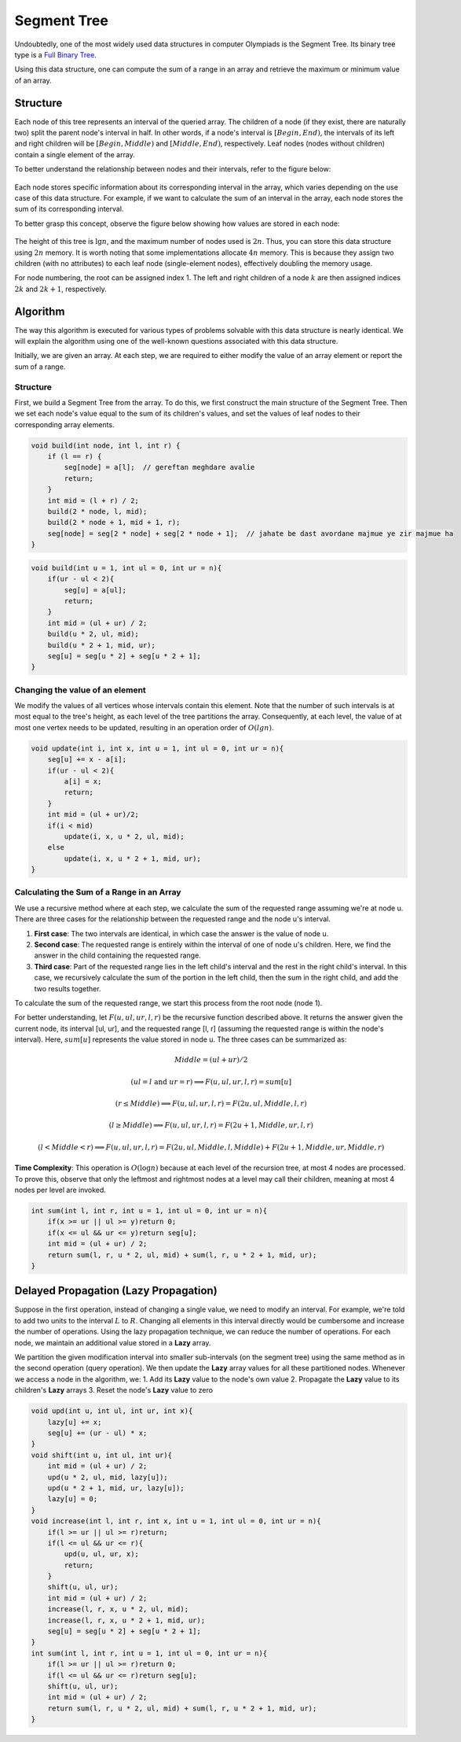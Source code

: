 Segment Tree
============
Undoubtedly, one of the most widely used data structures in computer Olympiads is the Segment Tree.  
Its binary tree type is a `Full Binary Tree <https://gtoi.shaazzz.ir/book/8/1.html#full-binary-tree>`_.

Using this data structure, one can compute the sum of a range in an array and retrieve the maximum or minimum value of an array.

.. _structure:

Structure
----------
Each node of this tree represents an interval of the queried array.  
The children of a node (if they exist, there are naturally two) split the parent node's interval in half. In other words, if a node's interval is :math:`[Begin, End)`, the intervals of its left and right children will be :math:`[Begin, Middle)` and :math:`[Middle, End)`, respectively.  
Leaf nodes (nodes without children) contain a single element of the array.

To better understand the relationship between nodes and their intervals, refer to the figure below:

.. figure:: /_static/SegmentTree.png  
 :width: 75%  
 :align: center  
 :alt: Segment Tree  

Each node stores specific information about its corresponding interval in the array, which varies depending on the use case of this data structure.  
For example, if we want to calculate the sum of an interval in the array, each node stores the sum of its corresponding interval.  

To better grasp this concept, observe the figure below showing how values are stored in each node:

.. figure:: /_static/construction.png  
 :width: 85%  
 :align: center  
 :alt: Segment Tree  

The height of this tree is :math:`\lg n`, and the maximum number of nodes used is :math:`2n`. Thus, you can store this data structure using :math:`2n` memory.  
It is worth noting that some implementations allocate :math:`4n` memory. This is because they assign two children (with no attributes) to each leaf node (single-element nodes), effectively doubling the memory usage.  

For node numbering, the root can be assigned index 1. The left and right children of a node :math:`k` are then assigned indices :math:`2k` and :math:`2k + 1`, respectively.

Algorithm
---------
The way this algorithm is executed for various types of problems solvable with this data structure is nearly identical. We will explain the algorithm using one of the well-known questions associated with this data structure.

Initially, we are given an array. At each step, we are required to either modify the value of an array element or report the sum of a range.

.. _structure:

Structure
~~~~~~~~~
First, we build a Segment Tree from the array. To do this, we first construct the main structure of the Segment Tree. Then we set each node's value equal to the sum of its children's values, and set the values of leaf nodes to their corresponding array elements.

.. code-block:: c++

    void build(int node, int l, int r) {
        if (l == r) {
            seg[node] = a[l];  // gereftan meghdare avalie
            return;
        }
        int mid = (l + r) / 2;
        build(2 * node, l, mid);
        build(2 * node + 1, mid + 1, r);
        seg[node] = seg[2 * node] + seg[2 * node + 1];  // jahate be dast avordane majmue ye zir majmue ha
    }

.. code-block:: cpp

    void build(int u = 1, int ul = 0, int ur = n){
        if(ur - ul < 2){
            seg[u] = a[ul];
            return;
        }
        int mid = (ul + ur) / 2;
        build(u * 2, ul, mid);
        build(u * 2 + 1, mid, ur);
        seg[u] = seg[u * 2] + seg[u * 2 + 1];
    }

Changing the value of an element
~~~~~~~~~~~~~~~~~~~~~~~~~

We modify the values of all vertices whose intervals contain this element. Note that the number of such intervals is at most equal to the tree's height, as each level of the tree partitions the array. Consequently, at each level, the value of at most one vertex needs to be updated, resulting in an operation order of :math:`O(lg n)`.

.. code-block:: cpp

    void update(int i, int x, int u = 1, int ul = 0, int ur = n){
        seg[u] += x - a[i];
        if(ur - ul < 2){
            a[i] = x;
            return;
        }
        int mid = (ul + ur)/2;
        if(i < mid)
            update(i, x, u * 2, ul, mid);
        else
            update(i, x, u * 2 + 1, mid, ur);
    }

.. _range_sum_report:

Calculating the Sum of a Range in an Array
~~~~~~~~~~~~~~~~~~~~~~~~~~~~~~~~~~~~~~~~~

We use a recursive method where at each step, we calculate the sum of the requested range assuming we're at node u.  
There are three cases for the relationship between the requested range and the node u's interval.  

1. **First case**: The two intervals are identical, in which case the answer is the value of node u.  
2. **Second case**: The requested range is entirely within the interval of one of node u's children. Here, we find the answer in the child containing the requested range.  
3. **Third case**: Part of the requested range lies in the left child's interval and the rest in the right child's interval. In this case, we recursively calculate the sum of the portion in the left child, then the sum in the right child, and add the two results together.  

To calculate the sum of the requested range, we start this process from the root node (node 1).  

For better understanding, let :math:`F(u, ul, ur, l, r)` be the recursive function described above. It returns the answer given the current node, its interval [ul, ur], and the requested range [l, r] (assuming the requested range is within the node's interval). Here, :math:`sum[u]` represents the value stored in node u. The three cases can be summarized as:  

.. math:: Middle = (ul + ur) / 2  
.. math:: (ul = l \text{ and } ur = r) \implies F(u, ul, ur, l, r) = sum[u]  
.. math:: (r \leq Middle) \implies F(u, ul, ur, l, r) = F(2u, ul, Middle, l, r)  
.. math:: (l \geq Middle) \implies F(u, ul, ur, l, r) = F(2u+1, Middle, ur, l, r)  
.. math:: (l < Middle < r) \implies F(u, ul, ur, l, r) = F(2u, ul, Middle, l, Middle) + F(2u+1, Middle, ur, Middle, r)  

**Time Complexity**: This operation is :math:`O(\log n)` because at each level of the recursion tree, at most 4 nodes are processed. To prove this, observe that only the leftmost and rightmost nodes at a level may call their children, meaning at most 4 nodes per level are invoked.

.. code-block:: cpp

    int sum(int l, int r, int u = 1, int ul = 0, int ur = n){
        if(x >= ur || ul >= y)return 0;
        if(x <= ul && ur <= y)return seg[u];
        int mid = (ul + ur) / 2;
        return sum(l, r, u * 2, ul, mid) + sum(l, r, u * 2 + 1, mid, ur);
    }

Delayed Propagation (Lazy Propagation)
-------------------------------------
Suppose in the first operation, instead of changing a single value, we need to modify an interval. For example, we're told to add two units to the interval :math:`L` to :math:`R`. Changing all elements in this interval directly would be cumbersome and increase the number of operations. Using the lazy propagation technique, we can reduce the number of operations. For each node, we maintain an additional value stored in a **Lazy** array. 

We partition the given modification interval into smaller sub-intervals (on the segment tree) using the same method as in the second operation (query operation). We then update the **Lazy** array values for all these partitioned nodes. Whenever we access a node in the algorithm, we: 
1. Add its **Lazy** value to the node's own value
2. Propagate the **Lazy** value to its children's **Lazy** arrays
3. Reset the node's **Lazy** value to zero

.. code-block:: cpp

    void upd(int u, int ul, int ur, int x){
        lazy[u] += x;
        seg[u] += (ur - ul) * x;
    }
    void shift(int u, int ul, int ur){
        int mid = (ul + ur) / 2;
        upd(u * 2, ul, mid, lazy[u]);
        upd(u * 2 + 1, mid, ur, lazy[u]);
        lazy[u] = 0;
    }
    void increase(int l, int r, int x, int u = 1, int ul = 0, int ur = n){
        if(l >= ur || ul >= r)return;
        if(l <= ul && ur <= r){
            upd(u, ul, ur, x);
            return;
        }
        shift(u, ul, ur);
        int mid = (ul + ur) / 2;
        increase(l, r, x, u * 2, ul, mid);
        increase(l, r, x, u * 2 + 1, mid, ur);
        seg[u] = seg[u * 2] + seg[u * 2 + 1];
    }
    int sum(int l, int r, int u = 1, int ul = 0, int ur = n){
        if(l >= ur || ul >= r)return 0;
        if(l <= ul && ur <= r)return seg[u];
        shift(u, ul, ur);
        int mid = (ul + ur) / 2;
        return sum(l, r, u * 2, ul, mid) + sum(l, r, u * 2 + 1, mid, ur);
    }

